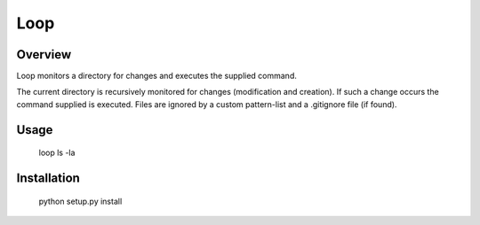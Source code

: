 ======
 Loop
======

Overview
========

Loop monitors a directory for changes and executes the supplied command.

The current directory is recursively monitored for changes (modification and creation). If such a change occurs the command supplied is executed. Files are ignored by a custom pattern-list and a .gitignore file (if found).


Usage
=====

 loop ls -la


Installation
============

 python setup.py install



